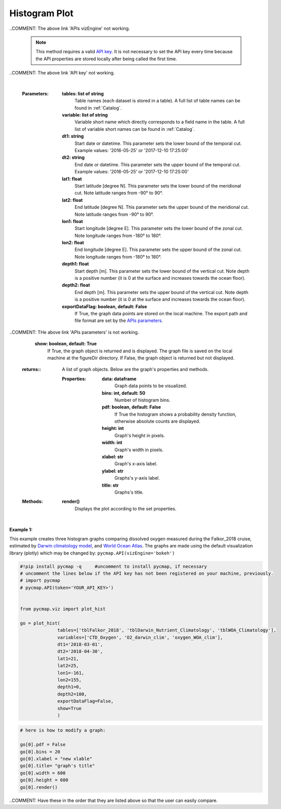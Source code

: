 .. _histogram:





Histogram Plot
==============


.. image:: https://colab.research.google.com/assets/colab-badge.svg
   :target: https://colab.research.google.com/github/simonscmap/pycmap/blob/master/docs/Viz_Histogram.ipynb

.. image:: https://mybinder.org/badge_logo.svg
   :target: https://mybinder.org/v2/gh/simonscmap/pycmap/master?filepath=docs%2FViz_Histogram.ipynb

.. _API key: pycmap_api.html
.. _APIs vizEngine: pycmap_api.html
.. _APIs parameters: pycmap_api.html


.. method:: plot_hist(tables, variables, dt1, dt2, lat1, lat2, lon1, lon2, depth1, depth2, exportDataFlag=False, show=True)


    Creates a histogram graph for each variable according to the specified space-time constraints (dt1, dt2, lat1, lat2, lon1, lon2, depth1, depth2). Change the `APIs vizEngine`_ parameter if you wish to use a different visualization library.
    Returns the generated graph objects in form of a python list. One may use the returned objects to modify the graph properties.

..COMMENT: The above link 'APIs vizEngine' not working. 

    .. note::
      This method requires a valid `API key`_. It is not necessary to set the
      API key every time because the API properties are stored locally after
      being called the first time.

..COMMENT: The above link 'API key' not working.

    |

    :Parameters:
        **tables: list of string**
            Table names (each dataset is stored in a table). A full list of table names can be found in :ref:`Catalog`.
        **variable: list of string**
            Variable short name which directly corresponds to a field name in the table. A full list of variable short names can be found in :ref:`Catalog`.
        **dt1: string**
            Start date or datetime. This parameter sets the lower bound of the temporal cut.
            Example values: '2016-05-25' or '2017-12-10 17:25:00'
        **dt2: string**
            End date or datetime. This parameter sets the upper bound of the temporal cut.
            Example values: '2016-05-25' or '2017-12-10 17:25:00'
        **lat1: float**
            Start latitude [degree N]. This parameter sets the lower bound of the meridional cut. Note latitude ranges from -90° to 90°.
        **lat2: float**
            End latitude [degree N]. This parameter sets the upper bound of the meridional cut. Note latitude ranges from -90° to 90°.
        **lon1: float**
            Start longitude [degree E]. This parameter sets the lower bound of the zonal cut. Note longitude ranges from -180° to 180°.
        **lon2: float**
            End longitude [degree E]. This parameter sets the upper bound of the zonal cut. Note longitude ranges from -180° to 180°.
        **depth1: float**
            Start depth [m]. This parameter sets the lower bound of the vertical cut. Note depth is a positive number (it is 0 at the surface and increases towards the ocean floor).
        **depth2: float**
            End depth [m]. This parameter sets the upper bound of the vertical cut. Note depth is a positive number (it is 0 at the surface and increases towards the ocean floor).
        **exportDataFlag: boolean, default: False**
          If True, the graph data points are stored on the local machine. The export path and file format are set by the `APIs parameters`_.
        
..COMMENT: THe above link 'APIs parameters' is not working. 

        **show: boolean, default: True**
          If True, the graph object is returned and is displayed. The graph file is saved on the local machine at the figureDir directory.
          If False, the graph object is returned but not displayed.





    :returns\:: A list of graph objects. Below are the graph's properties and methods.

      :Properties:
        **data: dataframe**
          Graph data points to be visualized.
        **bins: int, default: 50**
          Number of histogram bins.
        **pdf: boolean, default: False**
          If True the histogram shows a probability density function, otherwise absolute counts are displayed.
        **height: int**
          Graph's height in pixels.
        **width: int**
          Graph's width in pixels.
        **xlabel: str**
          Graph's x-axis label.
        **ylabel: str**
          Graphs's y-axis label.
        **title: str**
          Graphs's title.

    :Methods:
      **render()**
        Displays the plot according to the set properties.

|

**Example 1:**


This example creates three histogram graphs comparing dissolved oxygen
measured during the Falkor_2018 cruise, estimated by `Darwin climatology
model`_, and `World Ocean Atlas`_. The graphs are made using the default
visualization library (plotly) which may be changed by:
``pycmap.API(vizEngine='bokeh')``

.. _Darwin climatology model: https://cmap.readthedocs.io/en/latest/catalog/datasets/Darwin_clim.html#darwin-clim
.. _World Ocean Atlas: https://cmap.readthedocs.io/en/latest/catalog/datasets/WOA_climatology.html#woa-clim

.. code-block:: python

  #!pip install pycmap -q     #uncomment to install pycmap, if necessary
  # uncomment the lines below if the API key has not been registered on your machine, previously.
  # import pycmap
  # pycmap.API(token='YOUR_API_KEY>')


  from pycmap.viz import plot_hist

  go = plot_hist(
                tables=['tblFalkor_2018', 'tblDarwin_Nutrient_Climatology', 'tblWOA_Climatology'],
                variables=['CTD_Oxygen', 'O2_darwin_clim', 'oxygen_WOA_clim'],
                dt1='2018-03-01',
                dt2='2018-04-30',
                lat1=21,
                lat2=25,
                lon1=-161,
                lon2=155,
                depth1=0,
                depth2=100,
                exportDataFlag=False,
                show=True
                )


.. raw:: html

   <iframe src="../../../../_static/pycmap_tutorial_viz/html/histogram_CTD_Oxygen.html"  frameborder = 0  height="420px" width="100%">></iframe>


.. raw:: html

   <iframe src="../../../../_static/pycmap_tutorial_viz/html/histogram_O2_darwin_clim.html"  frameborder = 0  height="420px" width="100%">></iframe>

.. raw:: html

   <iframe src="../../../../_static/pycmap_tutorial_viz/html/histogram_oxygen_WOA_clim.html"  frameborder = 0  height="420px" width="100%">></iframe>



.. code-block:: python

  # here is how to modify a graph:

  go[0].pdf = False
  go[0].bins = 20
  go[0].xlabel = "new xlable"
  go[0].title= "graph's title"
  go[0].width = 600
  go[0].height = 600
  go[0].render()

..COMMENT: Have these in the order that they are listed above so that the user can easily compare.
